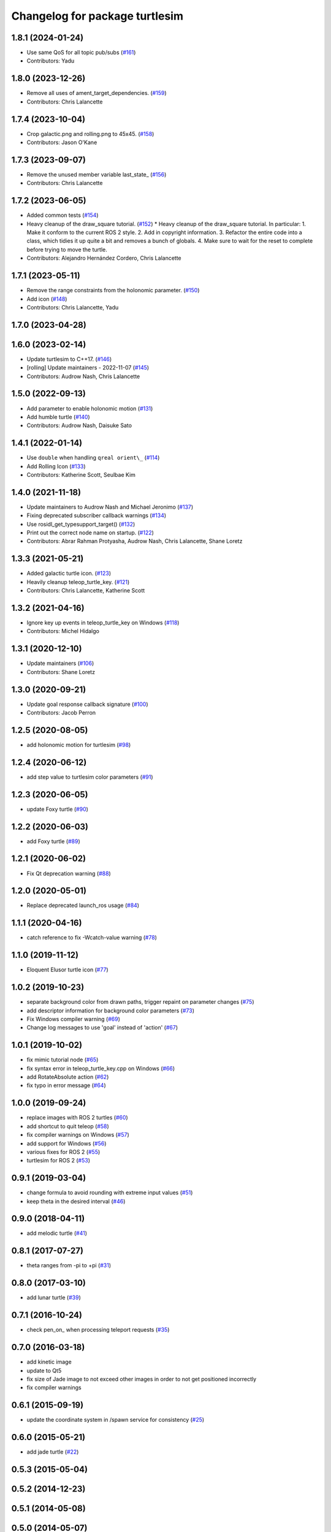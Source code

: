 ^^^^^^^^^^^^^^^^^^^^^^^^^^^^^^^
Changelog for package turtlesim
^^^^^^^^^^^^^^^^^^^^^^^^^^^^^^^

1.8.1 (2024-01-24)
------------------
* Use same QoS for all topic pub/subs (`#161 <https://github.com/ros/ros_tutorials/issues/161>`_)
* Contributors: Yadu

1.8.0 (2023-12-26)
------------------
* Remove all uses of ament_target_dependencies. (`#159 <https://github.com/ros/ros_tutorials/issues/159>`_)
* Contributors: Chris Lalancette

1.7.4 (2023-10-04)
------------------
* Crop galactic.png and rolling.png to 45x45. (`#158 <https://github.com/ros/ros_tutorials/issues/158>`_)
* Contributors: Jason O'Kane

1.7.3 (2023-09-07)
------------------
* Remove the unused member variable last_state\_ (`#156 <https://github.com/ros/ros_tutorials/issues/156>`_)
* Contributors: Chris Lalancette

1.7.2 (2023-06-05)
------------------
* Added common tests (`#154 <https://github.com/ros/ros_tutorials/issues/154>`_)
* Heavy cleanup of the draw_square tutorial. (`#152 <https://github.com/ros/ros_tutorials/issues/152>`_)
  * Heavy cleanup of the draw_square tutorial.
  In particular:
  1. Make it conform to the current ROS 2 style.
  2. Add in copyright information.
  3. Refactor the entire code into a class, which tidies it
  up quite a bit and removes a bunch of globals.
  4. Make sure to wait for the reset to complete before trying
  to move the turtle.
* Contributors: Alejandro Hernández Cordero, Chris Lalancette

1.7.1 (2023-05-11)
------------------
* Remove the range constraints from the holonomic parameter. (`#150 <https://github.com/ros/ros_tutorials/issues/150>`_)
* Add icon (`#148 <https://github.com/ros/ros_tutorials/issues/148>`_)
* Contributors: Chris Lalancette, Yadu

1.7.0 (2023-04-28)
------------------

1.6.0 (2023-02-14)
------------------
* Update turtlesim to C++17. (`#146 <https://github.com/ros/ros_tutorials/issues/146>`_)
* [rolling] Update maintainers - 2022-11-07 (`#145 <https://github.com/ros/ros_tutorials/issues/145>`_)
* Contributors: Audrow Nash, Chris Lalancette

1.5.0 (2022-09-13)
------------------
* Add parameter to enable holonomic motion (`#131 <https://github.com/ros/ros_tutorials/issues/131>`_)
* Add humble turtle (`#140 <https://github.com/ros/ros_tutorials/issues/140>`_)
* Contributors: Audrow Nash, Daisuke Sato

1.4.1 (2022-01-14)
------------------
* Use ``double`` when handling ``qreal orient\_`` (`#114 <https://github.com/ros/ros_tutorials/issues/114>`_)
* Add Rolling Icon (`#133 <https://github.com/ros/ros_tutorials/issues/133>`_)
* Contributors: Katherine Scott, Seulbae Kim

1.4.0 (2021-11-18)
------------------
* Update maintainers to Audrow Nash and Michael Jeronimo (`#137 <https://github.com/ros/ros_tutorials/issues/137>`_)
* Fixing deprecated subscriber callback warnings (`#134 <https://github.com/ros/ros_tutorials/issues/134>`_)
* Use rosidl_get_typesupport_target() (`#132 <https://github.com/ros/ros_tutorials/issues/132>`_)
* Print out the correct node name on startup. (`#122 <https://github.com/ros/ros_tutorials/issues/122>`_)
* Contributors: Abrar Rahman Protyasha, Audrow Nash, Chris Lalancette, Shane Loretz

1.3.3 (2021-05-21)
------------------
* Added galactic turtle icon. (`#123 <https://github.com/ros/ros_tutorials/issues/123>`_)
* Heavily cleanup teleop_turtle_key. (`#121 <https://github.com/ros/ros_tutorials/issues/121>`_)
* Contributors: Chris Lalancette, Katherine Scott

1.3.2 (2021-04-16)
------------------
* Ignore key up events in teleop_turtle_key on Windows (`#118 <https://github.com/ros/ros_tutorials/issues/118>`_)
* Contributors: Michel Hidalgo

1.3.1 (2020-12-10)
------------------
* Update maintainers (`#106 <https://github.com/ros/ros_tutorials/issues/106>`_)
* Contributors: Shane Loretz

1.3.0 (2020-09-21)
------------------
* Update goal response callback signature (`#100 <https://github.com/ros/ros_tutorials/issues/100>`_)
* Contributors: Jacob Perron

1.2.5 (2020-08-05)
------------------
* add holonomic motion for turtlesim (`#98 <https://github.com/ros/ros_tutorials/issues/98>`_)

1.2.4 (2020-06-12)
------------------
* add step value to turtlesim color parameters (`#91 <https://github.com/ros/ros_tutorials/issues/91>`_)

1.2.3 (2020-06-05)
------------------
* update Foxy turtle (`#90 <https://github.com/ros/ros_tutorials/issues/90>`_)

1.2.2 (2020-06-03)
------------------
* add Foxy turtle (`#89 <https://github.com/ros/ros_tutorials/issues/89>`_)

1.2.1 (2020-06-02)
------------------
* Fix Qt deprecation warning (`#88 <https://github.com/ros/ros_tutorials/issues/88>`_)

1.2.0 (2020-05-01)
------------------
* Replace deprecated launch_ros usage (`#84 <https://github.com/ros/ros_tutorials/issues/84>`_)

1.1.1 (2020-04-16)
------------------
* catch reference to fix -Wcatch-value warning (`#78 <https://github.com/ros/ros_tutorials/issues/78>`_)

1.1.0 (2019-11-12)
------------------
* Eloquent Elusor turtle icon (`#77 <https://github.com/ros/ros_tutorials/issues/77>`_)

1.0.2 (2019-10-23)
------------------
* separate background color from drawn paths, trigger repaint on parameter changes (`#75 <https://github.com/ros/ros_tutorials/issues/75>`_)
* add descriptor information for background color parameters (`#73 <https://github.com/ros/ros_tutorials/issues/73>`_)
* Fix Windows compiler warning (`#69 <https://github.com/ros/ros_tutorials/issues/69>`_)
* Change log messages to use 'goal' instead of 'action' (`#67 <https://github.com/ros/ros_tutorials/issues/67>`_)

1.0.1 (2019-10-02)
------------------
* fix mimic tutorial node (`#65 <https://github.com/ros/ros_tutorials/issues/65>`_)
* fix syntax error in teleop_turtle_key.cpp on Windows (`#66 <https://github.com/ros/ros_tutorials/issues/66>`_)
* add RotateAbsolute action (`#62 <https://github.com/ros/ros_tutorials/issues/62>`_)
* fix typo in error message (`#64 <https://github.com/ros/ros_tutorials/issues/64>`_)

1.0.0 (2019-09-24)
------------------
* replace images with ROS 2 turtles (`#60 <https://github.com/ros/ros_tutorials/issues/60>`_)
* add shortcut to quit teleop (`#58 <https://github.com/ros/ros_tutorials/issues/58>`_)
* fix compiler warnings on Windows (`#57 <https://github.com/ros/ros_tutorials/issues/57>`_)
* add support for Windows (`#56 <https://github.com/ros/ros_tutorials/issues/56>`_)
* various fixes for ROS 2 (`#55 <https://github.com/ros/ros_tutorials/issues/55>`_)
* turtlesim for ROS 2 (`#53 <https://github.com/ros/ros_tutorials/issues/53>`_)

0.9.1 (2019-03-04)
------------------
* change formula to avoid rounding with extreme input values (`#51 <https://github.com/ros/ros_tutorials/issues/51>`_)
* keep theta in the desired interval (`#46 <https://github.com/ros/ros_tutorials/issues/46>`_)

0.9.0 (2018-04-11)
------------------
* add melodic turtle (`#41 <https://github.com/ros/ros_tutorials/issues/41>`_)

0.8.1 (2017-07-27)
------------------
* theta ranges from -pi to +pi (`#31 <https://github.com/ros/ros_tutorials/issues/31>`_)

0.8.0 (2017-03-10)
------------------
* add lunar turtle (`#39 <https://github.com/ros/ros_tutorials/pull/39>`_)

0.7.1 (2016-10-24)
------------------
* check pen_on\_ when processing teleport requests (`#35 <https://github.com/ros/ros_tutorials/pull/35>`_)

0.7.0 (2016-03-18)
------------------
* add kinetic image
* update to Qt5
* fix size of Jade image to not exceed other images in order to not get positioned incorrectly
* fix compiler warnings

0.6.1 (2015-09-19)
------------------
* update the coordinate system in /spawn service for consistency (`#25 <https://github.com/ros/ros_tutorials/pull/25>`_)

0.6.0 (2015-05-21)
------------------
* add jade turtle (`#22 <https://github.com/ros/ros_tutorials/pull/22>`_)

0.5.3 (2015-05-04)
------------------

0.5.2 (2014-12-23)
------------------

0.5.1 (2014-05-08)
------------------

0.5.0 (2014-05-07)
------------------
* add indigo turtle
* add disabled code to easily spawn all available turtle types

0.4.3 (2014-01-07)
------------------

0.4.2 (2013-10-04)
------------------
* fix missing install of hydro.svg (`#12 <https://github.com/ros/ros_tutorials/issues/12>`_)

0.4.1 (2013-09-11)
------------------
* add hydro image to turtlesim

0.4.0 (2013-09-06)
------------------
* Adding png version of hydro for wiki linking
* TurtleApp accepts argc by reference
* Restoring all the changes appropriate for Hydro

0.3.13 (2013-08-21)
-------------------
* TurtleApp accepts argc by reference
* add hydro image to turtlesim
* remove mainpage.dox

0.3.12 (2013-03-29)
-------------------
* reverting velocity -> twist for groovy
* Revert "chaning command_velocity to cmd_vel" for groovy
  This reverts commit 96e5174d3a5c961b6e1195b90b4024e2858df010.
* Revert "adding geometry_msgs dependency in package.xml and CMakelist" for groovy
  This reverts commit c7ac1155d70269909b55af03d13fe2e089d6215d.
* Revert "alaphabetic order" for groovy
  This reverts commit f928765ed08773517c195b74c55231c0e4fcc5e5.

0.3.11 (2013-03-21)
-------------------
* update email in package.xml

0.3.10 (2013-03-08)
-------------------
* Fix a moc generation error with boost >= 1.48
  See:
  https://bugreports.qt-project.org/browse/QTBUG-22829
* Revert "Merge pull request `#6 <https://github.com/ros/ros_tutorials/issues/6>`_ from ros/fix_qt_moc"
  This reverts commit 0e11b41ac53aad0e043b77d4d5950889245eaceb, reversing
  changes made to fc19df449d9ac297e8ab829ff22e99323c33ae93.
* Revert "fix missing include (regression of `#5 <https://github.com/ros/ros_tutorials/issues/5>`_)"
  This reverts commit 546dabe05c00e87296952cb2ca655e01895bd5ed.
* fix missing include (regression of `#5 <https://github.com/ros/ros_tutorials/issues/5>`_)
* Fix a mod generation error with boost >= 1.48
  See:
  https://bugreports.qt-project.org/browse/QTBUG-22829
* alaphabetic order
* adding geometry_msgs dependency in package.xml and CMakelist
* chaning command_velocity to cmd_vel
* remove turtlesim velocity and use Twist msg

0.3.9 (2012-12-21)
------------------
* add groovy turtle
* modified dep type of catkin

0.3.8 (2012-12-13)
------------------
* add missing downstream depend
* switched from langs to message_* packages

0.3.7 (2012-12-06)
------------------

0.3.6 (2012-10-30)
------------------
* fix catkin function order

0.3.5 (2012-10-18)
------------------

0.3.4 (2012-10-06)
------------------

0.3.3 (2012-10-05)
------------------
* fixed missing genmsg stuff
* updated to latest catkin
* added package.xml files

0.3.2 (2012-09-05)
------------------
* updated catkin variables
* updated pkg-config in manifest.xml

0.3.1 (2012-09-03)
------------------
* use install destination variables, removed manual installation of manifests

0.3.0 (2012-08-29)
------------------
* updated to current catkin

0.2.20 (2013-02-08)
-------------------
* fixed compilation on platforms with different qreal type

0.2.19 (2012-06-15 03:13:40 +0000)
----------------------------------
* make find_package REQUIRED
* removed obsolete catkin tag from manifest files
* added missing install of turtlesim images
* using fuerte image in turtlesim
* fuerte icon
* remove old Makefiles and bump to 0.2.13
* fix find boost component for turtlesim
* change deps for turtlesim from wx to qt
* migrate turtlesim from wx to qt
* updated export for messages/catkin
* add missing libs for oneiric
* add missing dependency on wx, and take out conditional build logic from turtlesim
* conditionally build based on wx, for now
* turn on turtlesim
* adding <catkin/>, removing depends and platform tags
* remove old rosbuild2 stuff
* adios rosbuild2 in manifests
* changed number of turtles to a #define to prevent future mistakes with adding new turtles
* electric turtle
* rosbuild2/windows tweaks, they keep on comin'
* rosbuild2 taking shape.
* rosbuild2 taking shape
* moving teleop keyboard into turtlesim to remove tutorial deps on keyboard
* diamondback
* Added Ubuntu platform tags
* fix to actually paint on OSX
* Only update the path image every 3 frames, because ConvertToImage on a 500x500 bitmap is somehow very expensive
* Move bitmap->image conversion outside of loop (that was boneheaded)
* Add color sensor to turtles
* Switch turtlesim to x-forward (theta=0 now faces to the right)
* Optionally name your turtles yourself
* Fix coordinate system
* adding a little more description to manifest
* Add absolute and relative teleport service calls
* changing turtlesim to turtlesim_node for tutorial clarity
* * Multi-turtle support
  * turtle_pose and command_velocity now exist per-turtle.  turtle_pose has been renamed "pose"
  * "spawn" service call to spawn a new turtle, which returns the turtle name
  * "kill" service call, to kill a turtle by name
  * Switch to "meters" as the distance unit, where 1 meter is defined as the height of the turtle
* adding export to manifest
* Change default background/pen colors
* Randomly choose one of the 3 turtles
* 3 turtle set by metamanda
* throttling refresh rate so that xorg doesn't use all the cpu
* adding debug statements
* the drawing file used to create turtle.png
* new turtle made by melonee
* Apply Melonee's diff to set the background color parameters on the param server at startup
* Add error output if the turtle hits the wall
* Add turtlesim to the ros_tutorials stack
